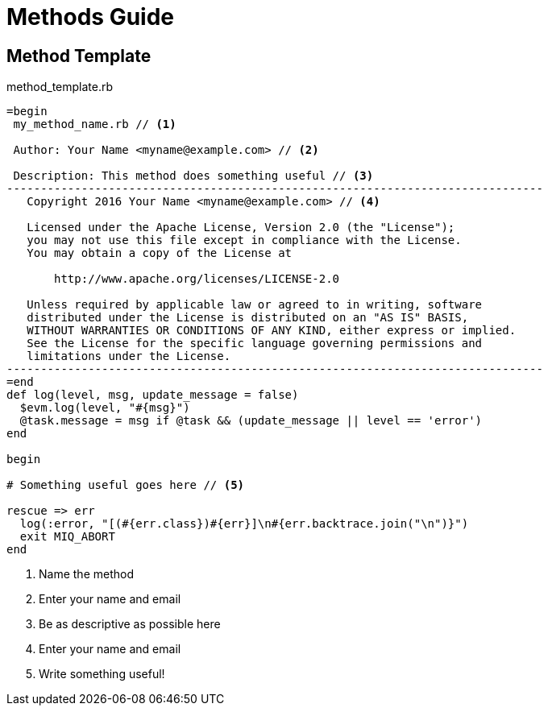 ////
 methods.adoc

-------------------------------------------------------------------------------
   Copyright 2016 Kevin Morey <kevin@redhat.com>

   Licensed under the Apache License, Version 2.0 (the "License");
   you may not use this file except in compliance with the License.
   You may obtain a copy of the License at

       http://www.apache.org/licenses/LICENSE-2.0

   Unless required by applicable law or agreed to in writing, software
   distributed under the License is distributed on an "AS IS" BASIS,
   WITHOUT WARRANTIES OR CONDITIONS OF ANY KIND, either express or implied.
   See the License for the specific language governing permissions and
   limitations under the License.
-------------------------------------------------------------------------------
////

= Methods Guide


== Method Template
[[app-listing]]
[source,ruby]
.method_template.rb

----
=begin
 my_method_name.rb // <1>

 Author: Your Name <myname@example.com> // <2>

 Description: This method does something useful // <3>
-------------------------------------------------------------------------------
   Copyright 2016 Your Name <myname@example.com> // <4>

   Licensed under the Apache License, Version 2.0 (the "License");
   you may not use this file except in compliance with the License.
   You may obtain a copy of the License at

       http://www.apache.org/licenses/LICENSE-2.0

   Unless required by applicable law or agreed to in writing, software
   distributed under the License is distributed on an "AS IS" BASIS,
   WITHOUT WARRANTIES OR CONDITIONS OF ANY KIND, either express or implied.
   See the License for the specific language governing permissions and
   limitations under the License.
-------------------------------------------------------------------------------
=end
def log(level, msg, update_message = false)
  $evm.log(level, "#{msg}")
  @task.message = msg if @task && (update_message || level == 'error')
end

begin

# Something useful goes here // <5>

rescue => err
  log(:error, "[(#{err.class})#{err}]\n#{err.backtrace.join("\n")}")
  exit MIQ_ABORT
end
----
<1> Name the method
<2> Enter your name and email
<3> Be as descriptive as possible here
<4> Enter your name and email
<5> Write something useful!
